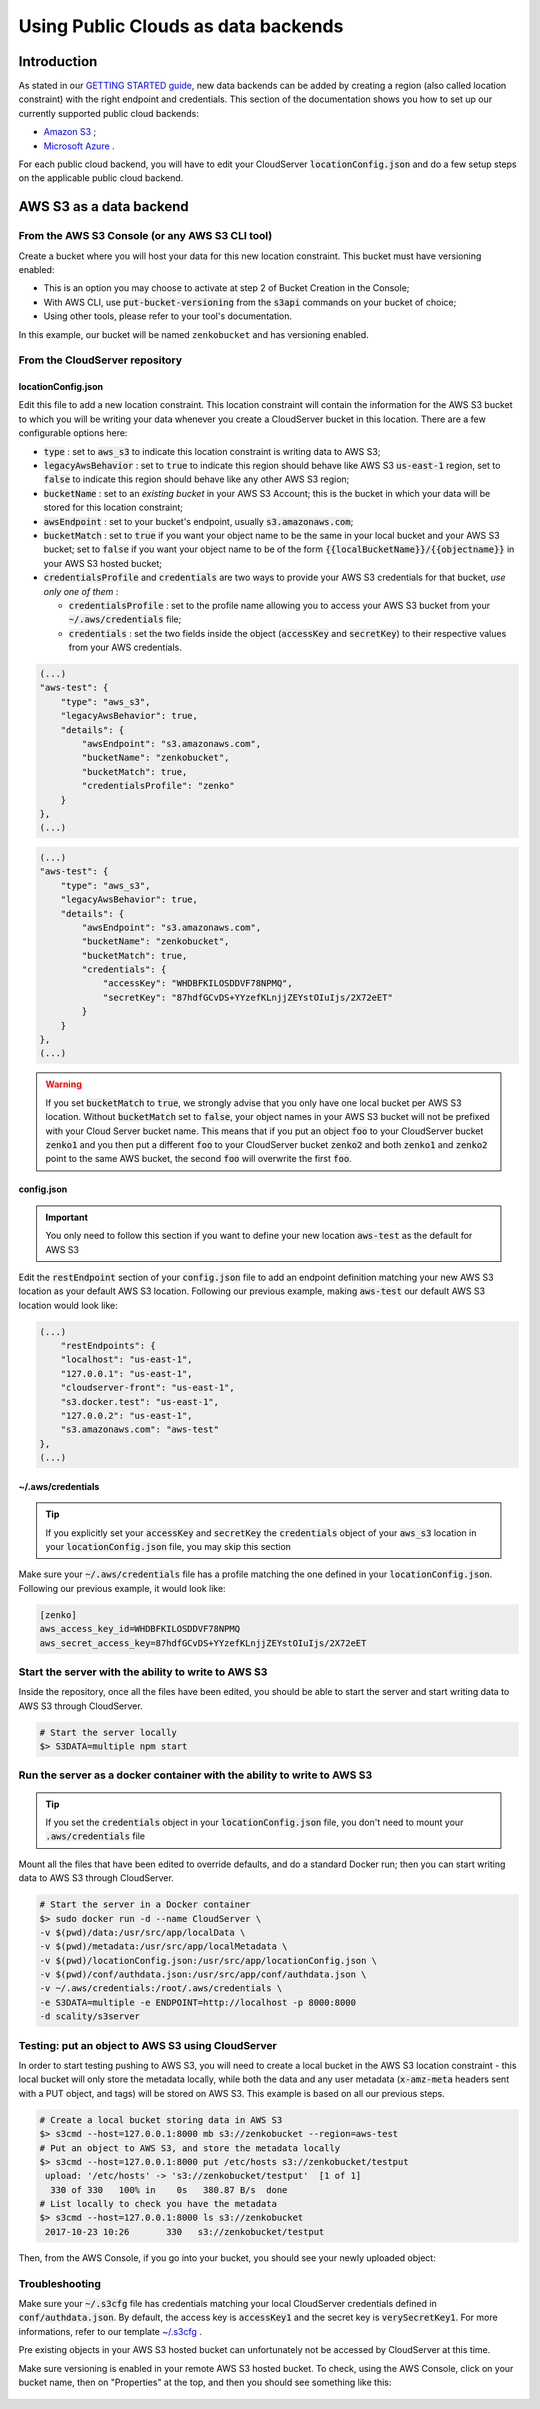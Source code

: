 Using Public Clouds as data backends
====================================

Introduction
------------

As stated in our `GETTING STARTED guide <../GETTING_STARTED/#location-configuration>`__,
new data backends can be added by creating a region (also called location
constraint) with the right endpoint and credentials.
This section of the documentation shows you how to set up our currently
supported public cloud backends:

- `Amazon S3 <#aws-s3-as-a-backend>`__ ;
- `Microsoft Azure <#microsoft-azure-as-a-backend>`__ .

For each public cloud backend, you will have to edit your CloudServer
:code:`locationConfig.json` and do a few setup steps on the applicable public
cloud backend.

AWS S3 as a data backend
------------------------

From the AWS S3 Console (or any AWS S3 CLI tool)
~~~~~~~~~~~~~~~~~~~~~~~~~~~~~~~~~~~~~~~~~~~~~~~~

Create a bucket where you will host your data for this new location constraint.
This bucket must have versioning enabled:

- This is an option you may choose to activate at step 2 of Bucket Creation in
  the Console;
- With AWS CLI, use :code:`put-bucket-versioning` from the :code:`s3api`
  commands on your bucket of choice;
- Using other tools, please refer to your tool's documentation.

In this example, our bucket will be named ``zenkobucket`` and has versioning
enabled.

From the CloudServer repository
~~~~~~~~~~~~~~~~~~~~~~~~~~~~~~~

locationConfig.json
^^^^^^^^^^^^^^^^^^^

Edit this file to add a new location constraint. This location constraint will
contain the information for the AWS S3 bucket to which you will be writing your
data whenever you create a CloudServer bucket in this location.
There are a few configurable options here:

- :code:`type` : set to :code:`aws_s3` to indicate this location constraint is
  writing data to AWS S3;
- :code:`legacyAwsBehavior` : set to :code:`true` to indicate this region should
  behave like AWS S3 :code:`us-east-1` region, set to :code:`false` to indicate
  this region should behave like any other AWS S3 region;
- :code:`bucketName` : set to an *existing bucket* in your AWS S3 Account; this
  is the bucket in which your data will be stored for this location constraint;
- :code:`awsEndpoint` : set to your bucket's endpoint, usually :code:`s3.amazonaws.com`;
- :code:`bucketMatch` : set to :code:`true` if you want your object name to be the
  same in your local bucket and your AWS S3 bucket; set to :code:`false` if you
  want your object name to be of the form :code:`{{localBucketName}}/{{objectname}}`
  in your AWS S3 hosted bucket;
- :code:`credentialsProfile` and :code:`credentials` are two ways to provide
  your AWS S3 credentials for that bucket, *use only one of them* :

  - :code:`credentialsProfile` : set to the profile name allowing you to access
    your AWS S3 bucket from your :code:`~/.aws/credentials` file;
  - :code:`credentials` : set the two fields inside the object (:code:`accessKey`
    and :code:`secretKey`) to their respective values from your AWS credentials.

.. code:: json

    (...)
    "aws-test": {
        "type": "aws_s3",
        "legacyAwsBehavior": true,
        "details": {
            "awsEndpoint": "s3.amazonaws.com",
            "bucketName": "zenkobucket",
            "bucketMatch": true,
            "credentialsProfile": "zenko"
        }
    },
    (...)

.. code:: json

    (...)
    "aws-test": {
        "type": "aws_s3",
        "legacyAwsBehavior": true,
        "details": {
            "awsEndpoint": "s3.amazonaws.com",
            "bucketName": "zenkobucket",
            "bucketMatch": true,
            "credentials": {
                "accessKey": "WHDBFKILOSDDVF78NPMQ",
                "secretKey": "87hdfGCvDS+YYzefKLnjjZEYstOIuIjs/2X72eET"
            }
        }
    },
    (...)

.. WARNING::
   If you set :code:`bucketMatch` to :code:`true`, we strongly advise that you
   only have one local bucket per AWS S3 location.
   Without :code:`bucketMatch` set to :code:`false`, your object names in your
   AWS S3 bucket will not be prefixed with your Cloud Server bucket name. This
   means that if you put an object :code:`foo` to your CloudServer bucket
   :code:`zenko1` and you then put a different :code:`foo` to your CloudServer
   bucket :code:`zenko2` and both :code:`zenko1` and :code:`zenko2` point to the
   same AWS bucket, the second :code:`foo` will overwrite the first :code:`foo`.

config.json
^^^^^^^^^^^

.. IMPORTANT::
   You only need to follow this section if you want to define your new location
   :code:`aws-test` as the default for AWS S3

Edit the :code:`restEndpoint` section of your :code:`config.json` file to add
an endpoint definition matching your new AWS S3 location as your default AWS S3
location. Following our previous example, making :code:`aws-test` our default
AWS S3 location would look like:

.. code:: json

    (...)
        "restEndpoints": {
        "localhost": "us-east-1",
        "127.0.0.1": "us-east-1",
        "cloudserver-front": "us-east-1",
        "s3.docker.test": "us-east-1",
        "127.0.0.2": "us-east-1",
        "s3.amazonaws.com": "aws-test"
    },
    (...)

~/.aws/credentials
^^^^^^^^^^^^^^^^^^

.. TIP::
   If you explicitly set your :code:`accessKey` and :code:`secretKey` the 
   :code:`credentials` object of your :code:`aws_s3` location in your
   :code:`locationConfig.json` file, you may skip this section

Make sure your :code:`~/.aws/credentials` file has a profile matching the one
defined in your :code:`locationConfig.json`. Following our previous example, it
would look like:


.. code:: shell

    [zenko]
    aws_access_key_id=WHDBFKILOSDDVF78NPMQ
    aws_secret_access_key=87hdfGCvDS+YYzefKLnjjZEYstOIuIjs/2X72eET

Start the server with the ability to write to AWS S3
~~~~~~~~~~~~~~~~~~~~~~~~~~~~~~~~~~~~~~~~~~~~~~~~~~~~

Inside the repository, once all the files have been edited, you should be able
to start the server and start writing data to AWS S3 through CloudServer.

.. code:: shell

   # Start the server locally
   $> S3DATA=multiple npm start

Run the server as a docker container with the ability to write to AWS S3
~~~~~~~~~~~~~~~~~~~~~~~~~~~~~~~~~~~~~~~~~~~~~~~~~~~~~~~~~~~~~~~~~~~~~~~~

.. TIP::
   If you set the :code:`credentials` object in your
   :code:`locationConfig.json` file, you don't need to mount your
   :code:`.aws/credentials` file

Mount all the files that have been edited to override defaults, and do a
standard Docker run; then you can start writing data to AWS S3 through
CloudServer.

.. code:: shell

   # Start the server in a Docker container
   $> sudo docker run -d --name CloudServer \
   -v $(pwd)/data:/usr/src/app/localData \
   -v $(pwd)/metadata:/usr/src/app/localMetadata \
   -v $(pwd)/locationConfig.json:/usr/src/app/locationConfig.json \
   -v $(pwd)/conf/authdata.json:/usr/src/app/conf/authdata.json \
   -v ~/.aws/credentials:/root/.aws/credentials \
   -e S3DATA=multiple -e ENDPOINT=http://localhost -p 8000:8000
   -d scality/s3server

Testing: put an object to AWS S3 using CloudServer
~~~~~~~~~~~~~~~~~~~~~~~~~~~~~~~~~~~~~~~~~~~~~~~~~~

In order to start testing pushing to AWS S3, you will need to create a local
bucket in the AWS S3 location constraint - this local bucket will only store the
metadata locally, while both the data and any user metadata (:code:`x-amz-meta`
headers sent with a PUT object, and tags) will be stored on AWS S3.
This example is based on all our previous steps.

.. code:: shell

   # Create a local bucket storing data in AWS S3
   $> s3cmd --host=127.0.0.1:8000 mb s3://zenkobucket --region=aws-test
   # Put an object to AWS S3, and store the metadata locally
   $> s3cmd --host=127.0.0.1:8000 put /etc/hosts s3://zenkobucket/testput
    upload: '/etc/hosts' -> 's3://zenkobucket/testput'  [1 of 1]
     330 of 330   100% in    0s   380.87 B/s  done
   # List locally to check you have the metadata
   $> s3cmd --host=127.0.0.1:8000 ls s3://zenkobucket
    2017-10-23 10:26       330   s3://zenkobucket/testput

Then, from the AWS Console, if you go into your bucket, you should see your
newly uploaded object:

.. figure:: ../res/aws-console-successful-put.png
   :alt: AWS S3 Console upload example

Troubleshooting
~~~~~~~~~~~~~~~

Make sure your :code:`~/.s3cfg` file has credentials matching your local
CloudServer credentials defined in :code:`conf/authdata.json`. By default, the
access key is :code:`accessKey1` and the secret key is :code:`verySecretKey1`.
For more informations, refer to our template `~/.s3cfg <./CLIENTS/#s3cmd>`__ .

Pre existing objects in your AWS S3 hosted bucket can unfortunately not be
accessed by CloudServer at this time.

Make sure versioning is enabled in your remote AWS S3 hosted bucket. To check,
using the AWS Console, click on your bucket name, then on "Properties" at the
top, and then you should see something like this:

.. figure:: ../res/aws-console-versioning-enabled.png
   :alt: AWS Console showing versioning enabled
